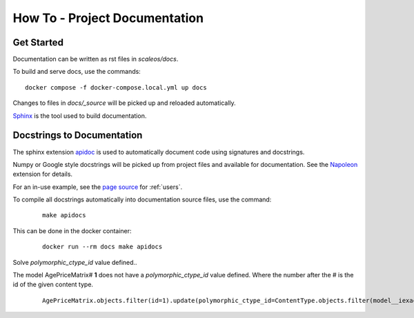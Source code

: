 How To - Project Documentation
======================================================================

Get Started
----------------------------------------------------------------------

Documentation can be written as rst files in `scaleos/docs`.


To build and serve docs, use the commands::

    docker compose -f docker-compose.local.yml up docs



Changes to files in `docs/_source` will be picked up and reloaded automatically.

`Sphinx <https://www.sphinx-doc.org/>`_ is the tool used to build documentation.

Docstrings to Documentation
----------------------------------------------------------------------

The sphinx extension `apidoc <https://www.sphinx-doc.org/en/master/man/sphinx-apidoc.html>`_ is used to automatically document code using signatures and docstrings.

Numpy or Google style docstrings will be picked up from project files and available for documentation. See the `Napoleon <https://sphinxcontrib-napoleon.readthedocs.io/en/latest/>`_ extension for details.

For an in-use example, see the `page source <_sources/users.rst.txt>`_ for :ref:`users`.

To compile all docstrings automatically into documentation source files, use the command:
    ::

        make apidocs


This can be done in the docker container:
    ::

        docker run --rm docs make apidocs

Solve `polymorphic_ctype_id` value defined..

The model AgePriceMatrix# **1** does not have a `polymorphic_ctype_id` value defined.
Where the number after the # is the id of the given content type.
    ::

        AgePriceMatrix.objects.filter(id=1).update(polymorphic_ctype_id=ContentType.objects.filter(model__iexact="AgePriceMatrix").first().id)